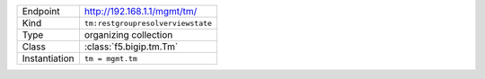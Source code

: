 .. table::

    +-----------------+---------------------------------------------------------------+
    | Endpoint        | http://192.168.1.1/mgmt/tm/                                   |
    +-----------------+---------------------------------------------------------------+
    | Kind            | ``tm:restgroupresolverviewstate``                             |
    +-----------------+---------------------------------------------------------------+
    | Type            | organizing collection                                         |
    +-----------------+---------------------------------------------------------------+
    | Class           | :class:`f5.bigip.tm.Tm`                                       |
    +-----------------+---------------------------------------------------------------+
    | Instantiation   | ``tm = mgmt.tm``                                              |
    +-----------------+---------------------------------------------------------------+

